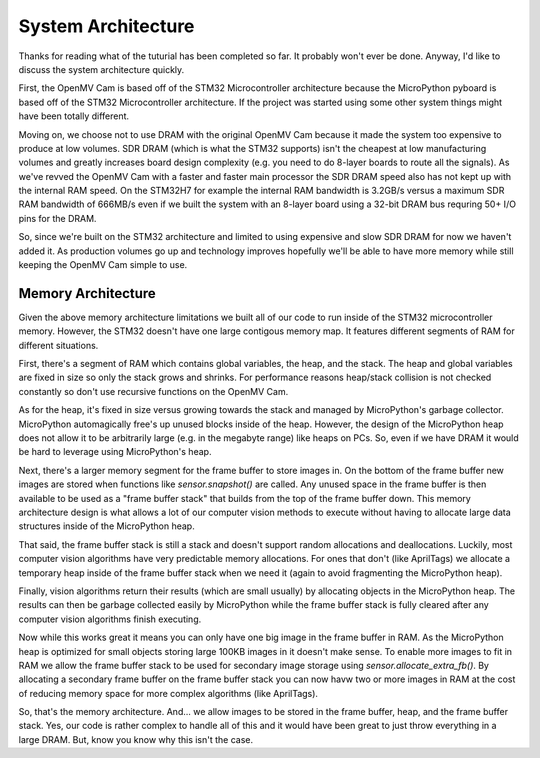 System Architecture
===================

Thanks for reading what of the tuturial has been completed so far. It probably
won't ever be done. Anyway, I'd like to discuss the system architecture quickly.

First, the OpenMV Cam is based off of the STM32 Microcontroller architecture because the
MicroPython pyboard is based off of the STM32 Microcontroller architecture. If the
project was started using some other system things might have been totally different.

Moving on, we choose not to use DRAM with the original OpenMV Cam because it made the
system too expensive to produce at low volumes. SDR DRAM (which is what the STM32 supports)
isn't the cheapest at low manufacturing volumes and greatly increases board design
complexity (e.g. you need to do 8-layer boards to route all the signals). As we've
revved the OpenMV Cam with a faster and faster main processor the SDR DRAM speed
also has not kept up with the internal RAM speed. On the STM32H7 for example the
internal RAM bandwidth is 3.2GB/s versus a maximum SDR RAM bandwidth of 666MB/s
even if we built the system with an 8-layer board using a 32-bit DRAM bus
requring 50+ I/O pins for the DRAM.

So, since we're built on the STM32 architecture and limited to using expensive
and slow SDR DRAM for now we haven't added it. As production volumes go up and
technology improves hopefully we'll be able to have more memory while still
keeping the OpenMV Cam simple to use.

Memory Architecture
-------------------

Given the above memory architecture limitations we built all of our code to run
inside of the STM32 microcontroller memory. However, the STM32 doesn't have one
large contigous memory map. It features different segments of RAM for different
situations.

First, there's a segment of RAM which contains global variables, the heap, and
the stack. The heap and global variables are fixed in size so only the stack
grows and shrinks. For performance reasons heap/stack collision is not checked
constantly so don't use recursive functions on the OpenMV Cam.

As for the heap, it's fixed in size versus growing towards the stack and managed
by MicroPython's garbage collector. MicroPython automagically free's up unused
blocks inside of the heap. However, the design of the MicroPython heap does not
allow it to be arbitrarily large (e.g. in the megabyte range) like heaps on PCs.
So, even if we have DRAM it would be hard to leverage using MicroPython's heap.

Next, there's a larger memory segment for the frame buffer to store images in.
On the bottom of the frame buffer new images are stored when functions like
`sensor.snapshot()` are called. Any unused space in the frame buffer is then
available to be used as a "frame buffer stack" that builds from the top of the
frame buffer down. This memory architecture design is what allows a lot of our
computer vision methods to execute without having to allocate large data
structures inside of the MicroPython heap.

That said, the frame buffer stack is still a stack and doesn't support random
allocations and deallocations. Luckily, most computer vision algorithms have very
predictable memory allocations. For ones that don't (like AprilTags) we allocate
a temporary heap inside of the frame buffer stack when we need it (again to avoid
fragmenting the MicroPython heap).

Finally, vision algorithms return their results (which are small usually) by
allocating objects in the MicroPython heap. The results can then be garbage
collected easily by MicroPython while the frame buffer stack is fully cleared
after any computer vision algorithms finish executing.

Now while this works great it means you can only have one big image in the frame
buffer in RAM. As the MicroPython heap is optimized for small objects storing
large 100KB images in it doesn't make sense. To enable more images to fit in RAM
we allow the frame buffer stack to be used for secondary image storage using
`sensor.allocate_extra_fb()`. By allocating a secondary frame buffer on the
frame buffer stack you can now havw two or more images in RAM at the cost
of reducing memory space for more complex algorithms (like AprilTags).

So, that's the memory architecture. And... we allow images to be stored in
the frame buffer, heap, and the frame buffer stack. Yes, our code is rather
complex to handle all of this and it would have been great to just throw
everything in a large DRAM. But, know you know why this isn't the case.

